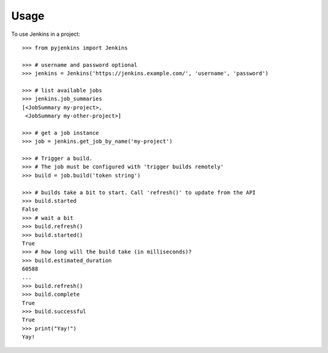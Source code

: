 ========
Usage
========

To use Jenkins in a project::

	>>> from pyjenkins import Jenkins

	>>> # username and password optional
	>>> jenkins = Jenkins('https://jenkins.example.com/', 'username', 'password')

	>>> # list available jobs
	>>> jenkins.job_summaries
	[<JobSummary my-project>,
	 <JobSummary my-other-project>]

	>>> # get a job instance
	>>> job = jenkins.get_job_by_name('my-project')

	>>> # Trigger a build.
	>>> # The job must be configured with 'trigger builds remotely'
	>>> build = job.build('token string')

	>>> # builds take a bit to start. Call 'refresh()' to update from the API
	>>> build.started
	False
	>>> # wait a bit
	>>> build.refresh()
	>>> build.started()
	True
	>>> # how long will the build take (in milliseconds)?
	>>> build.estimated_duration
	60588
	...
	>>> build.refresh()
	>>> build.complete
	True
	>>> build.successful
	True
	>>> print("Yay!")
	Yay!
